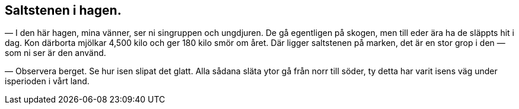 == Saltstenen i hagen.

(((saltsten)))
(((smör)))
— I den här hagen, mina vänner, ser ni singruppen och
ungdjuren. De gå egentligen på skogen, men till eder ära ha de
släppts hit i dag. Kon därborta mjölkar 4,500 kilo och ger 180
kilo smör om året. Där ligger saltstenen på marken, det är en
stor grop i den — som ni ser är den använd.

— Observera berget. Se hur isen slipat det glatt. Alla
sådana släta ytor gå från norr till söder, ty detta har varit isens väg
under isperioden i vårt land.
